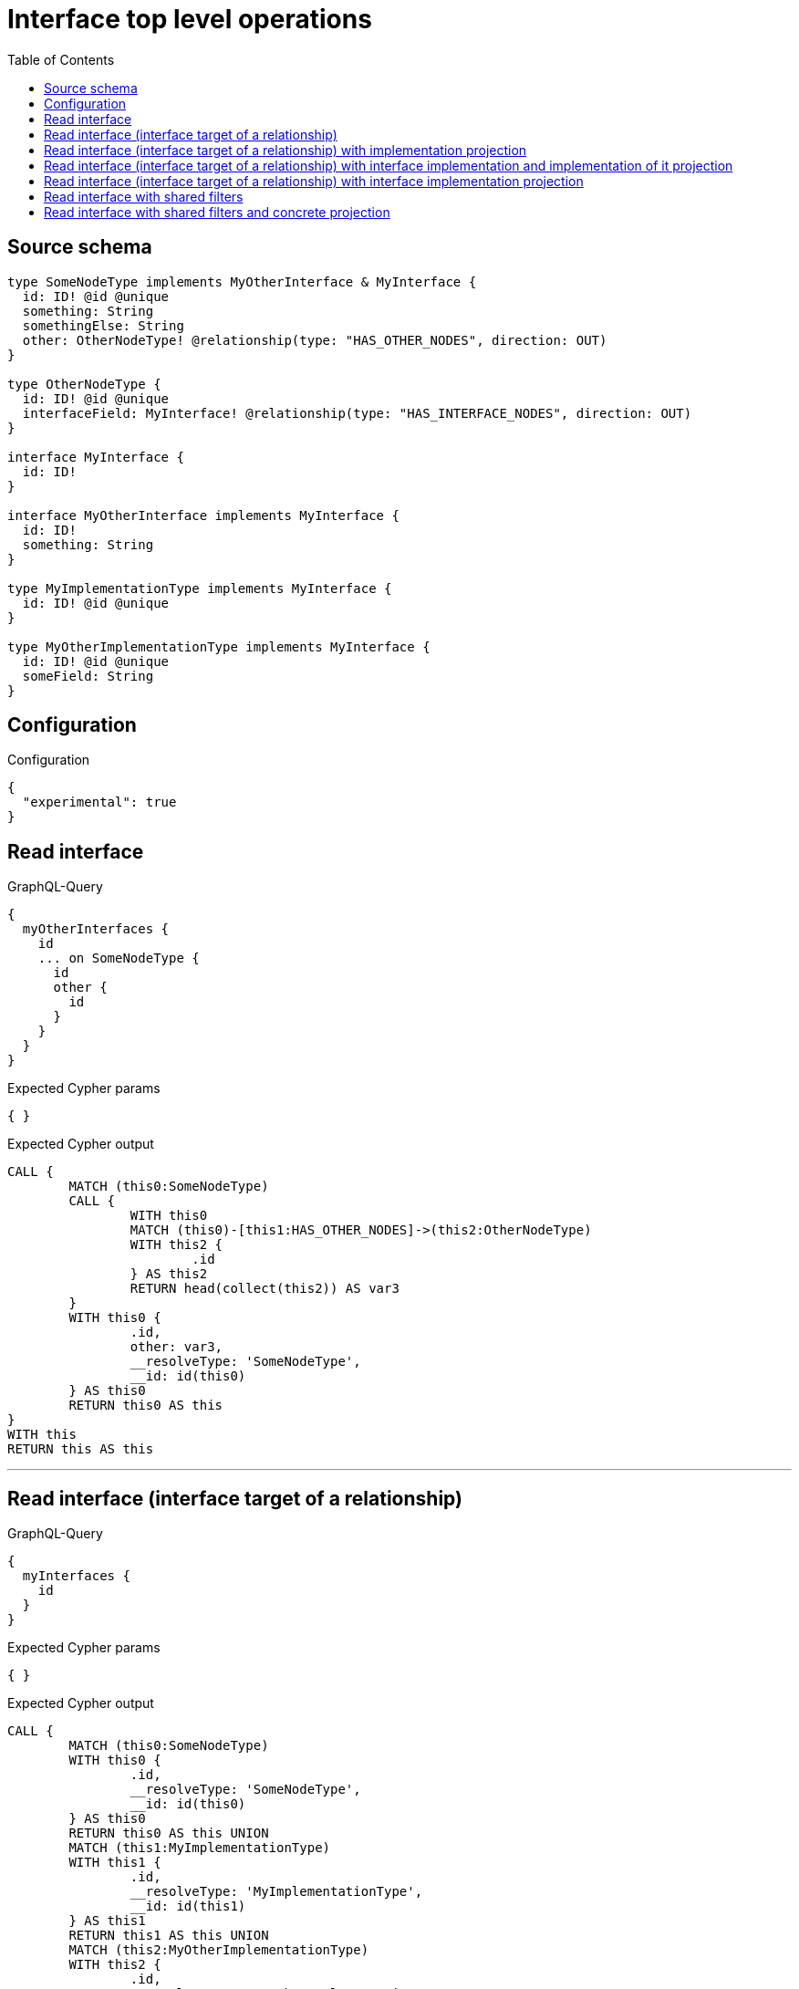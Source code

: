 :toc:

= Interface top level operations

== Source schema

[source,graphql,schema=true]
----
type SomeNodeType implements MyOtherInterface & MyInterface {
  id: ID! @id @unique
  something: String
  somethingElse: String
  other: OtherNodeType! @relationship(type: "HAS_OTHER_NODES", direction: OUT)
}

type OtherNodeType {
  id: ID! @id @unique
  interfaceField: MyInterface! @relationship(type: "HAS_INTERFACE_NODES", direction: OUT)
}

interface MyInterface {
  id: ID!
}

interface MyOtherInterface implements MyInterface {
  id: ID!
  something: String
}

type MyImplementationType implements MyInterface {
  id: ID! @id @unique
}

type MyOtherImplementationType implements MyInterface {
  id: ID! @id @unique
  someField: String
}
----

== Configuration

.Configuration
[source,json,schema-config=true]
----
{
  "experimental": true
}
----

== Read interface

.GraphQL-Query
[source,graphql]
----
{
  myOtherInterfaces {
    id
    ... on SomeNodeType {
      id
      other {
        id
      }
    }
  }
}
----

.Expected Cypher params
[source,json]
----
{ }
----

.Expected Cypher output
[source,cypher]
----
CALL {
	MATCH (this0:SomeNodeType)
	CALL {
		WITH this0
		MATCH (this0)-[this1:HAS_OTHER_NODES]->(this2:OtherNodeType)
		WITH this2 {
			.id
		} AS this2
		RETURN head(collect(this2)) AS var3
	}
	WITH this0 {
		.id,
		other: var3,
		__resolveType: 'SomeNodeType',
		__id: id(this0)
	} AS this0
	RETURN this0 AS this
}
WITH this
RETURN this AS this
----

'''

== Read interface (interface target of a relationship)

.GraphQL-Query
[source,graphql]
----
{
  myInterfaces {
    id
  }
}
----

.Expected Cypher params
[source,json]
----
{ }
----

.Expected Cypher output
[source,cypher]
----
CALL {
	MATCH (this0:SomeNodeType)
	WITH this0 {
		.id,
		__resolveType: 'SomeNodeType',
		__id: id(this0)
	} AS this0
	RETURN this0 AS this UNION
	MATCH (this1:MyImplementationType)
	WITH this1 {
		.id,
		__resolveType: 'MyImplementationType',
		__id: id(this1)
	} AS this1
	RETURN this1 AS this UNION
	MATCH (this2:MyOtherImplementationType)
	WITH this2 {
		.id,
		__resolveType: 'MyOtherImplementationType',
		__id: id(this2)
	} AS this2
	RETURN this2 AS this
}
WITH this
RETURN this AS this
----

'''

== Read interface (interface target of a relationship) with implementation projection

.GraphQL-Query
[source,graphql]
----
{
  myInterfaces {
    id
    ... on MyOtherImplementationType {
      someField
    }
  }
}
----

.Expected Cypher params
[source,json]
----
{ }
----

.Expected Cypher output
[source,cypher]
----
CALL {
	MATCH (this0:SomeNodeType)
	WITH this0 {
		.id,
		__resolveType: 'SomeNodeType',
		__id: id(this0)
	} AS this0
	RETURN this0 AS this UNION
	MATCH (this1:MyImplementationType)
	WITH this1 {
		.id,
		__resolveType: 'MyImplementationType',
		__id: id(this1)
	} AS this1
	RETURN this1 AS this UNION
	MATCH (this2:MyOtherImplementationType)
	WITH this2 {
		.id,
		.someField,
		__resolveType: 'MyOtherImplementationType',
		__id: id(this2)
	} AS this2
	RETURN this2 AS this
}
WITH this
RETURN this AS this
----

'''

== Read interface (interface target of a relationship) with interface implementation and implementation of it projection

.GraphQL-Query
[source,graphql]
----
{
  myInterfaces {
    id
    ... on MyOtherImplementationType {
      someField
    }
    ... on MyOtherInterface {
      something
      ... on SomeNodeType {
        somethingElse
      }
    }
  }
}
----

.Expected Cypher params
[source,json]
----
{ }
----

.Expected Cypher output
[source,cypher]
----
CALL {
	MATCH (this0:SomeNodeType)
	WITH this0 {
		.id,
		.something,
		.somethingElse,
		__resolveType: 'SomeNodeType',
		__id: id(this0)
	} AS this0
	RETURN this0 AS this UNION
	MATCH (this1:MyImplementationType)
	WITH this1 {
		.id,
		__resolveType: 'MyImplementationType',
		__id: id(this1)
	} AS this1
	RETURN this1 AS this UNION
	MATCH (this2:MyOtherImplementationType)
	WITH this2 {
		.id,
		.someField,
		__resolveType: 'MyOtherImplementationType',
		__id: id(this2)
	} AS this2
	RETURN this2 AS this
}
WITH this
RETURN this AS this
----

'''

== Read interface (interface target of a relationship) with interface implementation projection

.GraphQL-Query
[source,graphql]
----
{
  myInterfaces {
    id
    ... on MyOtherImplementationType {
      someField
    }
    ... on MyOtherInterface {
      something
    }
  }
}
----

.Expected Cypher params
[source,json]
----
{ }
----

.Expected Cypher output
[source,cypher]
----
CALL {
	MATCH (this0:SomeNodeType)
	WITH this0 {
		.id,
		.something,
		__resolveType: 'SomeNodeType',
		__id: id(this0)
	} AS this0
	RETURN this0 AS this UNION
	MATCH (this1:MyImplementationType)
	WITH this1 {
		.id,
		__resolveType: 'MyImplementationType',
		__id: id(this1)
	} AS this1
	RETURN this1 AS this UNION
	MATCH (this2:MyOtherImplementationType)
	WITH this2 {
		.id,
		.someField,
		__resolveType: 'MyOtherImplementationType',
		__id: id(this2)
	} AS this2
	RETURN this2 AS this
}
WITH this
RETURN this AS this
----

'''

== Read interface with shared filters

.GraphQL-Query
[source,graphql]
----
{
  myOtherInterfaces(where: {id_STARTS_WITH: "1"}) {
    id
  }
}
----

.Expected Cypher params
[source,json]
----
{
  "param0" : "1"
}
----

.Expected Cypher output
[source,cypher]
----
CALL {
	MATCH (this0:SomeNodeType)
	WHERE this0.id STARTS WITH $param0
	WITH this0 {
		.id,
		__resolveType: 'SomeNodeType',
		__id: id(this0)
	} AS this0
	RETURN this0 AS this
}
WITH this
RETURN this AS this
----

'''

== Read interface with shared filters and concrete projection

.GraphQL-Query
[source,graphql]
----
{
  myOtherInterfaces(where: {id_STARTS_WITH: "4"}) {
    id
    ... on SomeNodeType {
      id
    }
  }
}
----

.Expected Cypher params
[source,json]
----
{
  "param0" : "4"
}
----

.Expected Cypher output
[source,cypher]
----
CALL {
	MATCH (this0:SomeNodeType)
	WHERE this0.id STARTS WITH $param0
	WITH this0 {
		.id,
		__resolveType: 'SomeNodeType',
		__id: id(this0)
	} AS this0
	RETURN this0 AS this
}
WITH this
RETURN this AS this
----

'''

